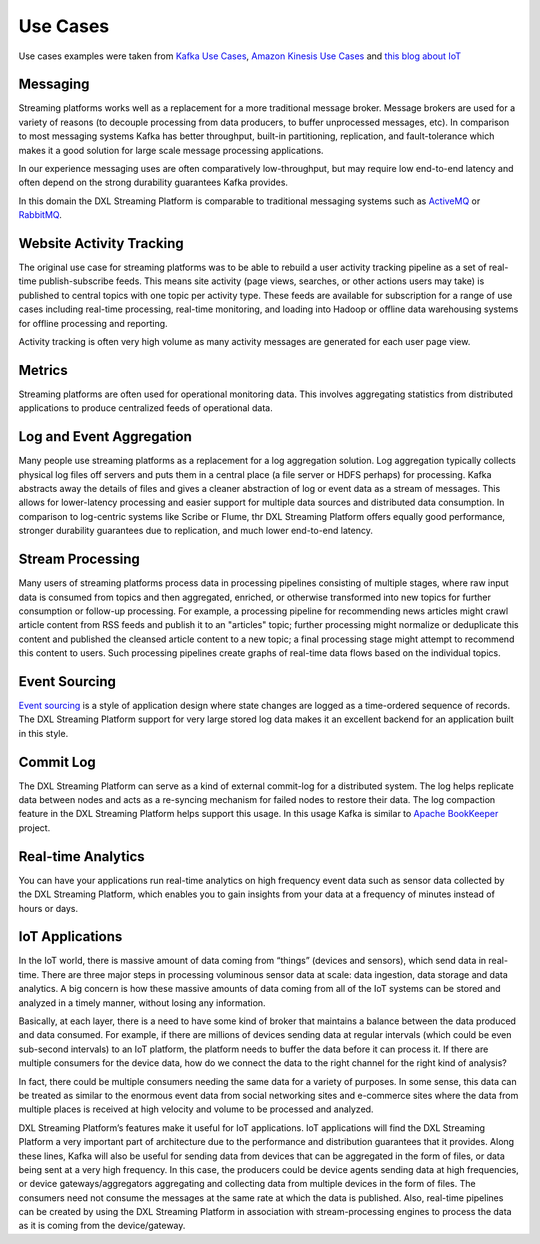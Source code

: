 .. _use_cases:

Use Cases
*********

Use cases examples were taken from `Kafka Use Cases <http://kafka.apache.org/uses>`_,
`Amazon Kinesis Use Cases <https://aws.amazon.com/kinesis/streams/>`_ and
`this blog about IoT <http://wiprodigital.com/2016/04/07/kafka-as-a-message-broker-in-the-iot-world-part-2/>`_

Messaging
=========

Streaming platforms works well as a replacement for a more traditional message broker. Message brokers are
used for a variety of reasons (to decouple processing from data producers, to buffer unprocessed messages,
etc). In comparison to most messaging systems Kafka has better throughput, built-in partitioning,
replication, and fault-tolerance which makes it a good solution for large scale message processing applications.

In our experience messaging uses are often comparatively low-throughput, but may require low end-to-end
latency and often depend on the strong durability guarantees Kafka provides.

In this domain the DXL Streaming Platform is comparable to traditional messaging systems such as
`ActiveMQ <http://activemq.apache.org/>`_ or `RabbitMQ <https://www.rabbitmq.com/>`_.


Website Activity Tracking
=========================

The original use case for streaming platforms was to be able to rebuild a user activity tracking pipeline as
a set of real-time publish-subscribe feeds. This means site activity (page views, searches, or other actions
users may take) is published to central topics with one topic per activity type. These feeds are available for
subscription for a range of use cases including real-time processing, real-time monitoring, and loading
into Hadoop or offline data warehousing systems for offline processing and reporting.

Activity tracking is often very high volume as many activity messages are generated for each user page view.


Metrics
=======

Streaming platforms are often used for operational monitoring data. This involves aggregating statistics
from distributed applications to produce centralized feeds of operational data.


Log and Event Aggregation
=========================

Many people use streaming platforms as a replacement for a log aggregation solution. Log aggregation
typically collects physical log files off servers and puts them in a central place (a file server or HDFS
perhaps) for processing. Kafka abstracts away the details of files and gives a cleaner abstraction of log or
event data as a stream of messages. This allows for lower-latency processing and easier support for multiple
data sources and distributed data consumption. In comparison to log-centric systems like Scribe or Flume,
thr DXL Streaming Platform offers equally good performance, stronger durability guarantees due to replication,
and much lower end-to-end latency.


Stream Processing
=================

Many users of streaming platforms process data in processing pipelines consisting of multiple stages, where
raw input data is consumed from topics and then aggregated, enriched, or otherwise transformed into new
topics for further consumption or follow-up processing. For example, a processing pipeline for recommending
news articles might crawl article content from RSS feeds and publish it to an "articles" topic; further
processing might normalize or deduplicate this content and published the cleansed article content to a new
topic; a final processing stage might attempt to recommend this content to users. Such processing pipelines
create graphs of real-time data flows based on the individual topics.


Event Sourcing
==============

`Event sourcing <http://martinfowler.com/eaaDev/EventSourcing.html>`_ is a style of application design where
state changes are logged as a time-ordered sequence of records. The DXL Streaming Platform support for very
large stored log data makes it an excellent backend for an application built in this style.


Commit Log
==========

The DXL Streaming Platform can serve as a kind of external commit-log for a distributed system. The log helps
replicate data between nodes and acts as a re-syncing mechanism for failed nodes to restore their data.
The log compaction feature in the DXL Streaming Platform helps support this usage. In this usage Kafka is
similar to `Apache BookKeeper <http://zookeeper.apache.org/bookkeeper/>`_ project.


Real-time Analytics
===================

You can have your applications run real-time analytics on high frequency event data such as sensor data
collected by the DXL Streaming Platform, which enables you to gain insights from your data at a frequency of
minutes instead of hours or days.


IoT Applications
================

In the IoT world, there is massive amount of data coming from “things” (devices and sensors), which send
data in real-time. There are three major steps in processing voluminous sensor data at scale: data ingestion,
data storage and data analytics. A big concern is how these massive amounts of data coming from all of the
IoT systems can be stored and analyzed in a timely manner, without losing any information.

Basically, at each layer, there is a need to have some kind of broker that maintains a balance between the
data produced and data consumed. For example, if there are millions of devices sending data at regular
intervals (which could be even sub-second intervals) to an IoT platform, the platform needs to buffer the
data before it can process it. If there are multiple consumers for the device data, how do we connect the
data to the right channel for the right kind of analysis?

In fact, there could be multiple consumers needing the same data for a variety of purposes. In some sense,
this data can be treated as similar to the enormous event data from social networking sites and e-commerce
sites where the data from multiple places is received at high velocity and volume to be processed and analyzed.

DXL Streaming Platform’s features make it useful for IoT applications.
IoT applications will find the DXL Streaming Platform a very important part of architecture due to the
performance and distribution guarantees that it provides. Along these lines, Kafka will also be useful for
sending data from devices that can be aggregated in the form of files, or data being sent at a very high
frequency. In this case, the producers could be device agents sending data at high frequencies, or device
gateways/aggregators aggregating and collecting data from multiple devices in the form of files. The
consumers need not consume the messages at the same rate at which the data is published. Also,
real-time pipelines can be created by using the DXL Streaming Platform in association with stream-processing
engines to process the data as it is coming from the device/gateway.
